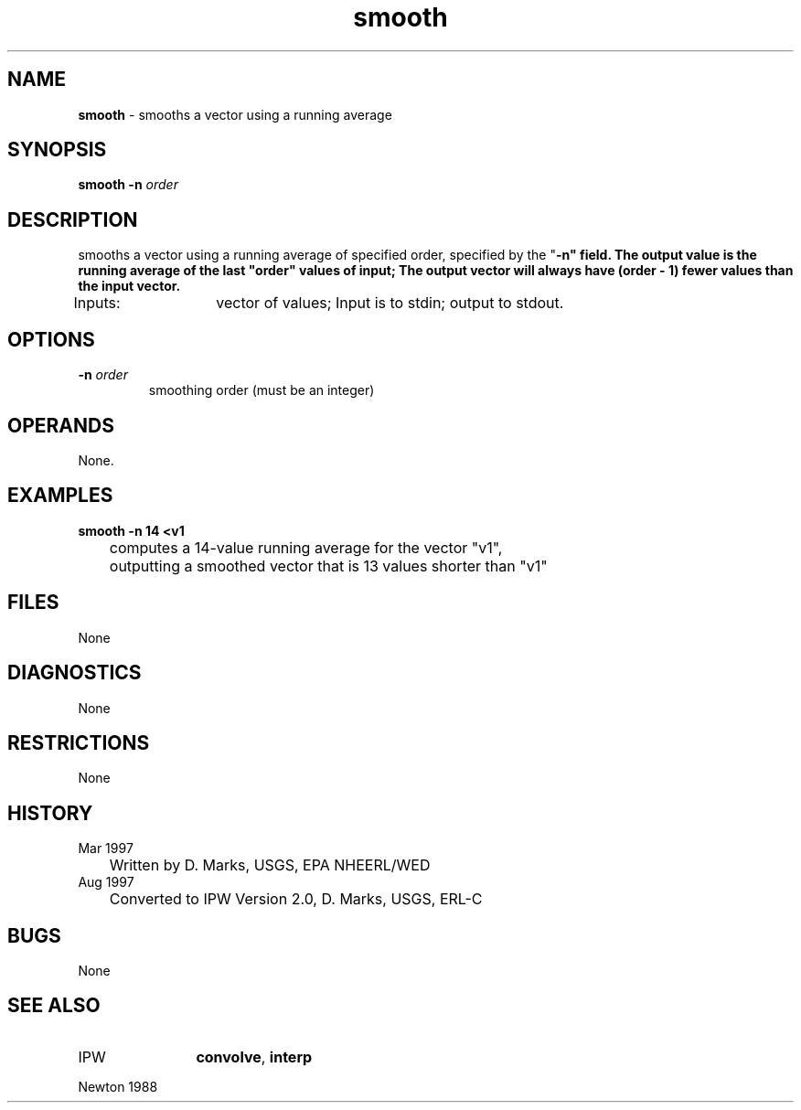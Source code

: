 .TH "smooth" "1" "5 November 2015" "IPW v2" "IPW User Commands"
.SH NAME
.PP
\fBsmooth\fP - smooths a vector using a running average
.SH SYNOPSIS
.sp
.nf
.ft CR
\fBsmooth\fP \fB-n\fP \fIorder\fP
.ft R
.fi
.SH DESCRIPTION
.PP
smooths a vector using a running average of specified order, specified
by the "\fB-n" field.  The output value is the running average of the last
"order" values of input;  The output vector will always have (order - 1)
fewer values than the input vector.
.PP
Inputs:	vector of values;
Input is to stdin; output to stdout.
.SH OPTIONS
.TP
\fB-n\fP \fIorder\fP
smoothing order (must be an integer)
.SH OPERANDS
.PP
None.
.SH EXAMPLES
.PP
\fBsmooth\fP \fB-n 14 <v1
.sp
.nf
.ft CR
	computes a 14-value running average for the vector "v1",
	outputting a smoothed vector that is 13 values shorter than "v1"
.ft R
.fi
.SH FILES
.PP
None
.SH DIAGNOSTICS
.PP
None
.SH RESTRICTIONS
.PP
None
.SH HISTORY
.TP
Mar 1997
	Written by D. Marks, USGS, EPA NHEERL/WED
.TP
Aug 1997
	Converted to IPW Version 2.0, D. Marks, USGS, ERL-C
.SH BUGS
.PP
None
.SH SEE ALSO
.TP
IPW
	\fBconvolve\fP,
\fBinterp\fP
.PP
Newton 1988
.br
